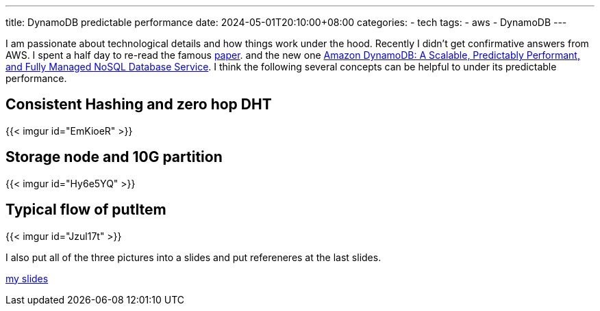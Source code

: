 ---
title: DynamoDB predictable performance
date: 2024-05-01T20:10:00+08:00
categories:
- tech
tags:
- aws
- DynamoDB
---

I am passionate about technological details and how things work under the hood. Recently I didn't get confirmative answers from AWS. I spent a half day to re-read the famous https://www.amazon.science/publications/dynamo-amazons-highly-available-key-value-store[paper]. and the new one https://www.amazon.science/publications/amazon-dynamodb-a-scalable-predictably-performant-and-fully-managed-nosql-database-service[Amazon DynamoDB: A Scalable, Predictably Performant, and Fully Managed NoSQL Database Service]. I think the following several concepts can be helpful to under its predictable performance.


== Consistent Hashing  and zero hop DHT

{{< imgur id="EmKioeR" >}}

== Storage node and 10G partition

{{< imgur id="Hy6e5YQ" >}}

== Typical flow of putItem

{{< imgur id="Jzul17t" >}}


I also put all of the three pictures into a slides and put refereneres at the last slides. 

https://docs.google.com/presentation/d/1ccbSC5CLhiLXyZG9NXiH0DjFbG0CqN-01xyOvWASEKE/edit?usp=sharing[my slides]